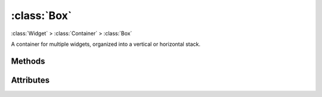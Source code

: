 ============
:class:`Box`
============

:class:`Widget` > :class:`Container` > :class:`Box`

.. class:: Box(vertical=True)
    
    A container for multiple widgets, organized into a vertical or horizontal
    stack.

Methods
=======

.. method:: Box.pack_start(widget, expand=True, fill=True)

    Adds the widget to the Box. New widgets are packed towards the middle
    of the stack, after any other widgets added with :meth:`pack_start`,
    and before and widgets added with :meth:`pack_end`.

    The :term:`expand` and :term:`fill` arguments determine how extra
    space is allocated to the child widget.

.. method:: Box.pack_end(widget, expand=True, fill=True)
    
    Adds the widget to the Box. New widgets are packed towards the middle
    of the stack, before any other widgets added with :meth:`pack_end`,
    and after any widgets added with :meth:`pack_start`

    The :term:`expand` and :term:`fill` arguments determine how extra
    space is allocated to the child widget.

.. method:: Box.add(widget)

    Adds the widget using default options. Default options may not be
    ideal. Use :meth:`pack_start` or :meth:`pack_end` for full control over
    packing.

.. method:: Box.remove(widget)

    Removes the specified widget from the Box.

Attributes
==========

.. attribute:: Box.vertical

    If True, causes the :class:`Box` to layout child widgets as a vertical
    stack. Otherwise, child widgets will be in a horizontal stack.

.. attribute:: Box.homogeneous

    If true, child widgets are forced to have the same amount of space,
    overriding the child's packing settings.
